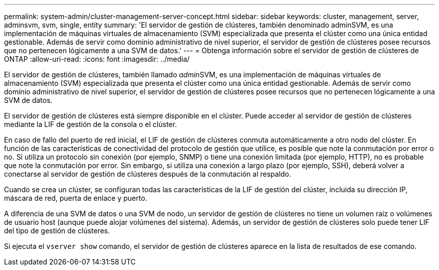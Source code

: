 ---
permalink: system-admin/cluster-management-server-concept.html 
sidebar: sidebar 
keywords: cluster, management, server, adminsvm, svm, single, entity 
summary: 'El servidor de gestión de clústeres, también denominado adminSVM, es una implementación de máquinas virtuales de almacenamiento (SVM) especializada que presenta el clúster como una única entidad gestionable. Además de servir como dominio administrativo de nivel superior, el servidor de gestión de clústeres posee recursos que no pertenecen lógicamente a una SVM de datos.' 
---
= Obtenga información sobre el servidor de gestión de clústeres de ONTAP
:allow-uri-read: 
:icons: font
:imagesdir: ../media/


[role="lead"]
El servidor de gestión de clústeres, también llamado __admin__SVM, es una implementación de máquinas virtuales de almacenamiento (SVM) especializada que presenta el clúster como una única entidad gestionable. Además de servir como dominio administrativo de nivel superior, el servidor de gestión de clústeres posee recursos que no pertenecen lógicamente a una SVM de datos.

El servidor de gestión de clústeres está siempre disponible en el clúster. Puede acceder al servidor de gestión de clústeres mediante la LIF de gestión de la consola o el clúster.

En caso de fallo del puerto de red inicial, el LIF de gestión de clústeres conmuta automáticamente a otro nodo del clúster. En función de las características de conectividad del protocolo de gestión que utilice, es posible que note la conmutación por error o no. Si utiliza un protocolo sin conexión (por ejemplo, SNMP) o tiene una conexión limitada (por ejemplo, HTTP), no es probable que note la conmutación por error. Sin embargo, si utiliza una conexión a largo plazo (por ejemplo, SSH), deberá volver a conectarse al servidor de gestión de clústeres después de la conmutación al respaldo.

Cuando se crea un clúster, se configuran todas las características de la LIF de gestión del clúster, incluida su dirección IP, máscara de red, puerta de enlace y puerto.

A diferencia de una SVM de datos o una SVM de nodo, un servidor de gestión de clústeres no tiene un volumen raíz o volúmenes de usuario host (aunque puede alojar volúmenes del sistema). Además, un servidor de gestión de clústeres solo puede tener LIF del tipo de gestión de clústeres.

Si ejecuta el `vserver show` comando, el servidor de gestión de clústeres aparece en la lista de resultados de ese comando.
